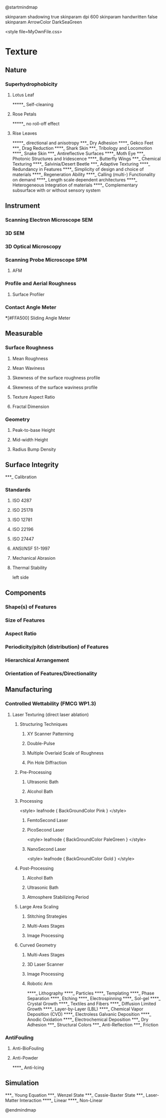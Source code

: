 @startmindmap
    
skinparam shadowing true
skinparam dpi 600
skinparam handwritten false
skinparam ArrowColor DarkSeaGreen

<style file=MyOwnFile.css>


* Texture

** Nature
*** Superhydrophobicity
**** Lotus Leaf
*****_ Self-cleaning
**** Rose Petals
*****_ no roll-off effect
**** Rise Leaves
*****_ directional and anisotropy 
***_ Dry Adhesion
****_ Gekco Feet
***_ Drag Reduction
****_ Shark Skin
***_ Tribology and Locomotion
****_ Snake Skin
***_ Antireflective Surfaces
****_ Moth Eye
***_ Photonic Structures and Iridescence
****_ Butterfly Wings
***_ Chemical Texturing
****_ Salvinia/Desert Beetle
***_ Adaptive Texturing
****_ Redundancy in Features
****_ Simplicity of design and choice of materials
****_ Regeneration Ability
****_ Calling (multi-) Functionality on demand
****_ Length scale dependent architectures
****_ Heterogeneous Integration of materials
****_ Complementary subsurface with or without sensory system


** Instrument
*** Scanning Electron Microscope SEM
*** 3D SEM
*** 3D Optical Microscopy
*** Scanning Probe Microscope SPM
**** AFM
*** Profile and Aerial Roughness
**** Surface Profiler
*** Contact Angle Meter
***[#FFA500] Sliding Angle Meter

** Measurable
*** Surface Roughness
**** Mean Roughness
**** Mean Waviness
**** Skewness of the surface roughness profile
**** Skewness of the surface waviness profile
**** Texture Aspect Ratio
**** Fractal Dimension
*** Geometry
**** Peak-to-base Height
**** Mid-width Height
**** Radius Bump Density

** Surface Integrity
***_ Calibration
*** Standards
**** ISO 4287
**** ISO 25178
**** ISO 12781
**** ISO 22196
**** ISO 27447
**** ANSI/NSF 51-1997
**** Mechanical Abrasion
**** Thermal Stability

left side

** Components
*** Shape(s) of Features
*** Size of Features
*** Aspect Ratio
*** Periodicity/pitch (distribution) of Features
*** Hierarchical Arrangement
*** Orientation of Features/Directionality

** Manufacturing
*** Controlled Wettability (FMCG WP1.3)
**** Laser Texturing (direct laser ablation)
***** Structuring Techniques
****** XY Scanner Patterning
****** Double-Pulse
****** Multiple Overlaid Scale of Roughness
****** Pin Hole Diffraction
***** Pre-Processing
****** Ultrasonic Bath
****** Alcohol Bath
***** Processing
<style>
  leafnode {
	BackGroundColor Pink
  }
</style>
****** FemtoSecond Laser
****** PicoSecond Laser
<style>
  leafnode {
	BackGroundColor PaleGreen
  }
</style>
****** NanoSecond Laser
<style>
  leafnode {
	BackGroundColor Gold
  }
</style>
***** Post-Processing
****** Alcohol Bath
****** Ultrasonic Bath
****** Atmosphere Stabilizing Period
***** Large Area Scaling
****** Stitching Strategies
****** Multi-Axes Stages
****** Image Processing
***** Curved Geometry
****** Multi-Axes Stages
****** 3D Laser Scanner
****** Image Processing
****** Robotic Arm
****_ Lithography
****_ Particles
****_ Templating
****_ Phase Separation
****_ Etching
****_ Electrospinning
****_ Sol-gel
****_ Crystal Growth
****_ Textiles and Fibers
****_ Diffusion Limited Growth
****_ Layer-by-Layer (LBL)
****_ Chemical Vapor Deposition (CVD)
****_ Electroless Galvanic Deposition
****_ Anodic Oxidation
****_ Electrochemical Deposition
***_ Dry Adhesion
***_ Structural Colors
***_ Anti-Reflection
***_ Friction
*** AntiFouling
**** Anti-BioFouling
**** Anti-Powder
****_ Anti-Icing

** Simulation
***_ Young Equation
***_ Wenzel State
***_ Cassie-Baxter State
***_ Laser-Matter Interaction
****_ Linear
****_ Non-Linear


@endmindmap

* Note :noexport:

java -jar -DPLANTUML_LIMIT_SIZE=12288 -Xmx1024m plantuml.jar -tpng -v LaserMindmap.org && LaserMindmap.png

java -jar -DPLANTUML_LIMIT_SIZE=16384 -Xmx1024m plantuml.jar -tpng -v LaserMindmap.org && LaserMindmap.png

java -jar -DPLANTUML_LIMIT_SIZE=12288 -Xmx1024m plantuml.jar -tsvg -v LaserMindmap.org && LaserMindmap.png

